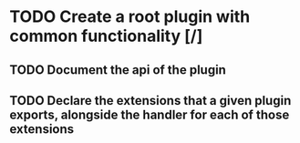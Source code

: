 * TODO Create a root plugin with common functionality [/]
** TODO Document the api of the plugin
** TODO Declare the extensions that a given plugin exports, alongside the handler for each of those extensions 
